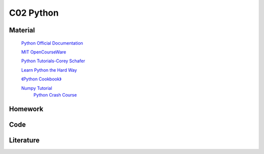 **************************
C02 Python
**************************

Material
========


 `Python Official Documentation <https://docs.python.org/3/tutorial/>`__

 `MIT OpenCourseWare <https://www.youtube.com/watch?v=ytpJdnlu9ug&list=PLUl4u3cNGP63WbdFxL8giv4yhgdMGaZNA>`__

 `Python Tutorials-Corey Schafer <https://www.youtube.com/watch?v=YYXdXT2l-Gg&list=PL-osiE80TeTt2d9bfVyTiXJA-UTHn6WwU>`__
 
 `Learn Python the Hard Way <https://learnpythonthehardway.org/>`__

 `《Python Cookbook》 <http://shop.oreilly.com/product/0636920027072.do>`__

 `Numpy Tutorial <https://docs.scipy.org/doc/numpy/user/quickstart.html>`__
  `Python Crash Course <https://github.com/MrAlex6204/Books/blob/master/python-crash-course.pdf?tdsourcetag=s_pctim_aiomsg>`__


Homework
========

Code
====

Literature
==========
